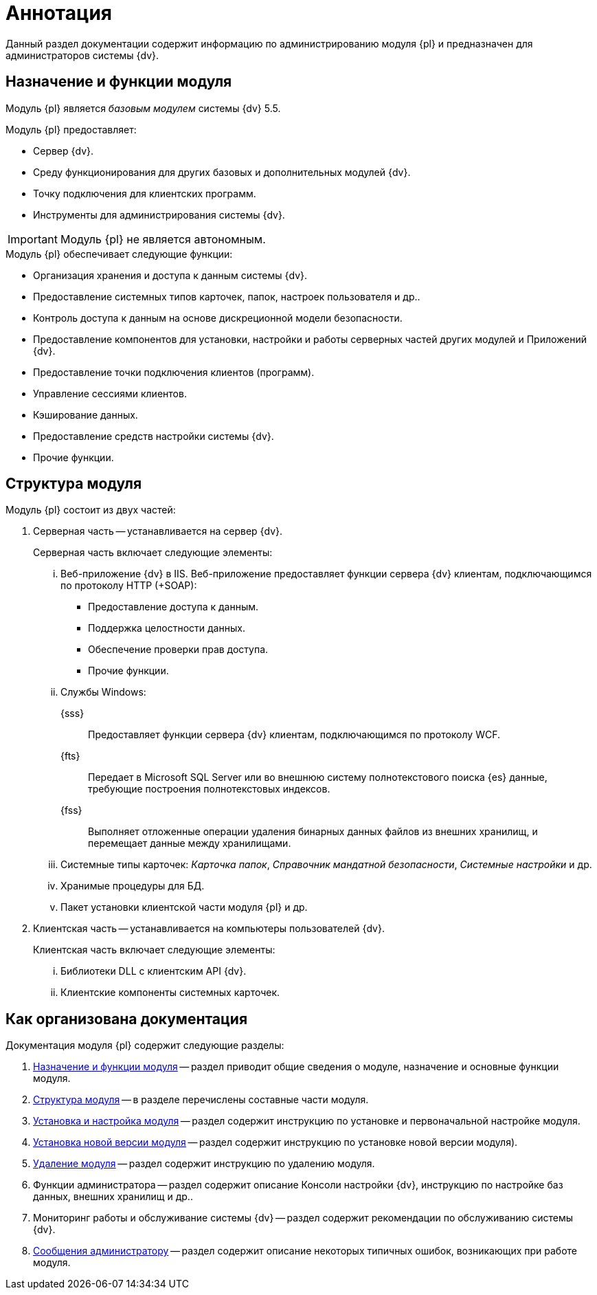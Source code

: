 = Аннотация

Данный раздел документации содержит информацию по администрированию модуля {pl} и предназначен для администраторов системы {dv}.

[#purposeAndFunctions]
== Назначение и функции модуля

Модуль {pl} является _базовым модулем_ системы {dv} 5.5.

.Модуль {pl} предоставляет:
- Сервер {dv}.
- Среду функционирования для других базовых и дополнительных модулей {dv}.
- Точку подключения для клиентских программ.
- Инструменты для администрирования системы {dv}.

IMPORTANT: Модуль {pl} не является автономным.

.Модуль {pl} обеспечивает следующие функции:
* Организация хранения и доступа к данным системы {dv}.
* Предоставление системных типов карточек, папок, настроек пользователя и др..
* Контроль доступа к данным на основе дискреционной модели безопасности.
* Предоставление компонентов для установки, настройки и работы серверных частей других модулей и Приложений {dv}.
* Предоставление точки подключения клиентов (программ).
* Управление сессиями клиентов.
* Кэширование данных.
* Предоставление средств настройки системы {dv}.
* Прочие функции.

[#moduleStructure]
== Структура модуля

.Модуль {pl} состоит из двух частей:
. Серверная часть -- устанавливается на сервер {dv}.
+
[lowerroman]
.Серверная часть включает следующие элементы:
.. Веб-приложение {dv} в IIS. Веб-приложение предоставляет функции сервера {dv} клиентам, подключающимся по протоколу HTTP (+SOAP):
+
- Предоставление доступа к данным.
- Поддержка целостности данных.
- Обеспечение проверки прав доступа.
- Прочие функции.
+
.. Службы Windows:
+
{sss}::
Предоставляет функции сервера {dv} клиентам, подключающимся по протоколу WCF.
+
{fts}::
Передает в Microsoft SQL Server или во внешнюю систему полнотекстового поиска {es} данные, требующие построения полнотекстовых индексов.
+
{fss}::
Выполняет отложенные операции удаления бинарных данных файлов из внешних хранилищ, и перемещает данные между хранилищами.
+
.. Системные типы карточек: _Карточка папок_, _Справочник мандатной безопасности_, _Системные настройки_ и др.
.. Хранимые процедуры для БД.
.. Пакет установки клиентской части модуля {pl} и др.
+
. Клиентская часть -- устанавливается на компьютеры пользователей {dv}.
+
[lowerroman]
.Клиентская часть включает следующие элементы:
.. Библиотеки DLL с клиентским API {dv}.
.. Клиентские компоненты системных карточек.

== Как организована документация

.Документация модуля {pl} содержит следующие разделы:
. <<moduleStructure,Назначение и функции модуля>> -- раздел приводит общие сведения о модуле, назначение и основные функции модуля.
. <<moduleStructure,Структура модуля>> -- в разделе перечислены составные части модуля.
. xref:admin:install-config-module.adoc[Установка и настройка модуля] -- раздел содержит инструкцию по установке и первоначальной настройке модуля.
. xref:admin:updatePlatform.adoc[Установка новой версии модуля] -- раздел содержит инструкцию по установке новой версии модуля).
. xref:admin:uninstallPlatform.adoc[Удаление модуля] -- раздел содержит инструкцию по удалению модуля.
. Функции администратора -- раздел содержит описание Консоли настройки {dv}, инструкцию по настройке баз данных, внешних хранилищ и др..
. Мониторинг работы и обслуживание системы {dv} -- раздел содержит рекомендации по обслуживанию системы {dv}.
. xref:admin:messages.adoc[Сообщения администратору] -- раздел содержит описание некоторых типичных ошибок, возникающих при работе модуля.
